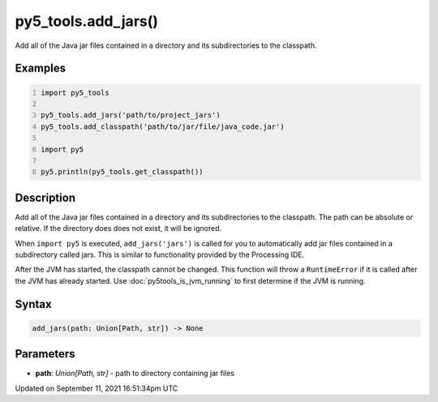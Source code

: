 py5_tools.add_jars()
====================

Add all of the Java jar files contained in a directory and its subdirectories to the classpath.

Examples
--------

.. raw:: html

    <div class="example-table">

.. raw:: html

    <div class="example-row"><div class="example-cell-image">

.. raw:: html

    </div><div class="example-cell-code">

.. code:: python
    :number-lines:

    import py5_tools

    py5_tools.add_jars('path/to/project_jars')
    py5_tools.add_classpath('path/to/jar/file/java_code.jar')

    import py5

    py5.println(py5_tools.get_classpath())

.. raw:: html

    </div></div>

.. raw:: html

    </div>

Description
-----------

Add all of the Java jar files contained in a directory and its subdirectories to the classpath. The path can be absolute or relative. If the directory does does not exist, it will be ignored.

When ``import py5`` is executed, ``add_jars('jars')`` is called for you to automatically add jar files contained in a subdirectory called jars. This is similar to functionality provided by the Processing IDE.

After the JVM has started, the classpath cannot be changed. This function will throw a ``RuntimeError`` if it is called after the JVM has already started. Use :doc:`py5tools_is_jvm_running` to first determine if the JVM is running.

Syntax
------

.. code:: python

    add_jars(path: Union[Path, str]) -> None

Parameters
----------

* **path**: `Union[Path, str]` - path to directory containing jar files


Updated on September 11, 2021 16:51:34pm UTC


